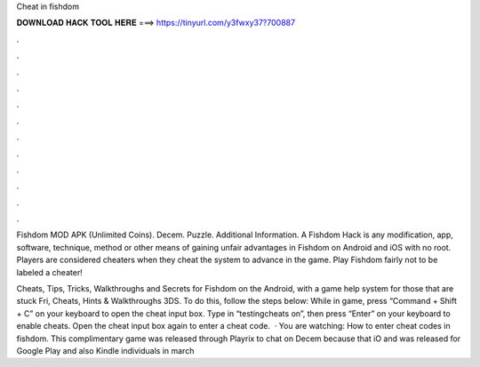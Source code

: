Cheat in fishdom



𝐃𝐎𝐖𝐍𝐋𝐎𝐀𝐃 𝐇𝐀𝐂𝐊 𝐓𝐎𝐎𝐋 𝐇𝐄𝐑𝐄 ===> https://tinyurl.com/y3fwxy37?700887



.



.



.



.



.



.



.



.



.



.



.



.

Fishdom MOD APK (Unlimited Coins). Decem. Puzzle. Additional Information. A Fishdom Hack is any modification, app, software, technique, method or other means of gaining unfair advantages in Fishdom on Android and iOS with no root. Players are considered cheaters when they cheat the system to advance in the game. Play Fishdom fairly not to be labeled a cheater!

Cheats, Tips, Tricks, Walkthroughs and Secrets for Fishdom on the Android, with a game help system for those that are stuck Fri, Cheats, Hints & Walkthroughs 3DS. To do this, follow the steps below: While in game, press “Command + Shift + C” on your keyboard to open the cheat input box. Type in “testingcheats on”, then press “Enter” on your keyboard to enable cheats. Open the cheat input box again to enter a cheat code.  · You are watching: How to enter cheat codes in fishdom. This complimentary game was released through Playrix to chat on Decem because that iO and was released for Google Play and also Kindle individuals in march 
